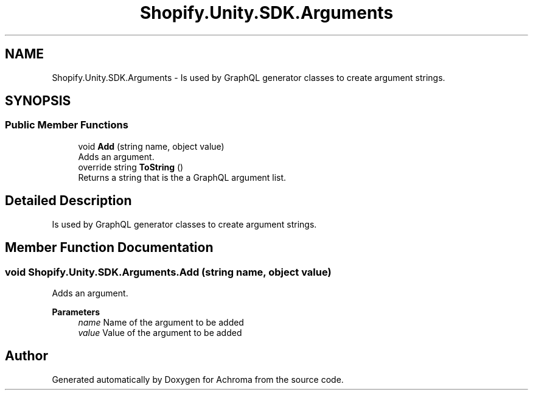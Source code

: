 .TH "Shopify.Unity.SDK.Arguments" 3 "Achroma" \" -*- nroff -*-
.ad l
.nh
.SH NAME
Shopify.Unity.SDK.Arguments \- Is used by GraphQL generator classes to create argument strings\&.  

.SH SYNOPSIS
.br
.PP
.SS "Public Member Functions"

.in +1c
.ti -1c
.RI "void \fBAdd\fP (string name, object value)"
.br
.RI "Adds an argument\&. "
.ti -1c
.RI "override string \fBToString\fP ()"
.br
.RI "Returns a string that is the a GraphQL argument list\&. "
.in -1c
.SH "Detailed Description"
.PP 
Is used by GraphQL generator classes to create argument strings\&. 
.SH "Member Function Documentation"
.PP 
.SS "void Shopify\&.Unity\&.SDK\&.Arguments\&.Add (string name, object value)"

.PP
Adds an argument\&. 
.PP
\fBParameters\fP
.RS 4
\fIname\fP Name of the argument to be added
.br
\fIvalue\fP Value of the argument to be added
.RE
.PP


.SH "Author"
.PP 
Generated automatically by Doxygen for Achroma from the source code\&.
